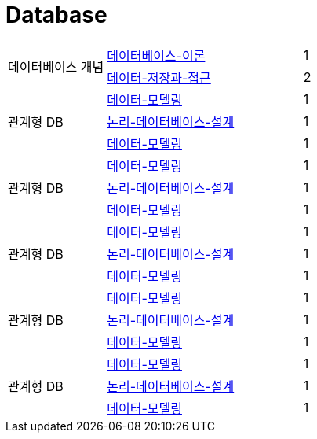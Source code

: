 = Database

[cols="3, 6, 1"]
|===
.2+| 데이터베이스 개념
| xref:데이터베이스-이론.adoc[데이터베이스-이론]    ^| 1
| xref:데이터-저장과-접근.adoc[데이터-저장과-접근]  ^| 2

.3+| 관계형 DB
| xref:데이터-모델링.adoc[데이터-모델링]                    ^| 1
| xref:논리-데이터베이스-설계.adoc[논리-데이터베이스-설계]      ^| 1
| xref:데이터-모델링.adoc[데이터-모델링]                    ^| 1

.3+| 관계형 DB
| xref:데이터-모델링.adoc[데이터-모델링]                    ^| 1
| xref:논리-데이터베이스-설계.adoc[논리-데이터베이스-설계]      ^| 1
| xref:데이터-모델링.adoc[데이터-모델링]                    ^| 1

.3+| 관계형 DB
| xref:데이터-모델링.adoc[데이터-모델링]                    ^| 1
| xref:논리-데이터베이스-설계.adoc[논리-데이터베이스-설계]      ^| 1
| xref:데이터-모델링.adoc[데이터-모델링]                    ^| 1

.3+| 관계형 DB
| xref:데이터-모델링.adoc[데이터-모델링]                    ^| 1
| xref:논리-데이터베이스-설계.adoc[논리-데이터베이스-설계]      ^| 1
| xref:데이터-모델링.adoc[데이터-모델링]                    ^| 1

.3+| 관계형 DB
| xref:데이터-모델링.adoc[데이터-모델링]                    ^| 1
| xref:논리-데이터베이스-설계.adoc[논리-데이터베이스-설계]      ^| 1
| xref:데이터-모델링.adoc[데이터-모델링]                    ^| 1
|===
